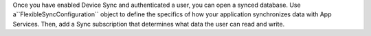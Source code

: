 Once you have enabled Device Sync and authenticated a user, you can 
open a synced database. Use a``FlexibleSyncConfiguration`` object to define
the specifics of how your application synchronizes data with App Services.
Then, add a Sync subscription that determines what data the user can read and
write.
